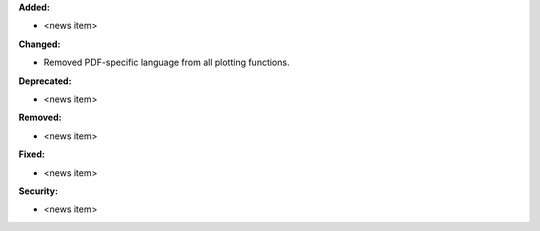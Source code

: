 **Added:**

* <news item>

**Changed:**

* Removed PDF-specific language from all plotting functions.

**Deprecated:**

* <news item>

**Removed:**

* <news item>

**Fixed:**

* <news item>

**Security:**

* <news item>
